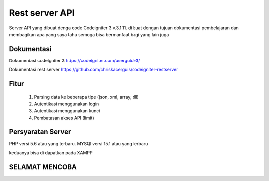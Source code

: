 ###################
Rest server API
###################

Server API yang dibuat denga code Codeigniter 3 v.3.1.11. di buat dengan tujuan dokumentasi pembelajaran dan membagikan apa yang saya tahu semoga bisa bermanfaat bagi yang lain juga

*******************
Dokumentasi
*******************

Dokumentasi codeigniter 3
https://codeigniter.com/userguide3/

Dokumentasi rest server
https://github.com/chriskacerguis/codeigniter-restserver

**************************
Fitur
**************************

	1. Parsing data ke beberapa tipe (json, xml, array, dll)
	2. Autentikasi menggunakan login
	3. Autentikasi menggunakan kunci
	4. Pembatasan akses API (limit)

*******************
Persyaratan Server
*******************

PHP versi 5.6 atau yang terbaru.
MYSQl versi 15.1 atau yang terbaru

keduanya bisa di dapatkan pada XAMPP


*******************
SELAMAT MENCOBA
*******************
